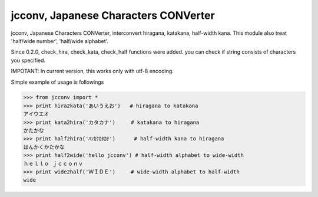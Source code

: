 *************************************
jcconv, Japanese Characters CONVerter
*************************************

.. image:: https://travis-ci.org/taichino/jcconv.svg :target: https://travis-ci.org/taichino/jcconv
.. image:: https://coveralls.io/repos/taichino/jcconv/badge.svg?service=github :target: https://coveralls.io/github/taichino/jcconv

jcconv, Japanese Characters CONVerter, interconvert hiragana, katakana, half-width kana.
This module also treat 'half/wide number', 'half/wide alphabet'.

Since 0.2.0, check_hira, check_kata, check_half functions were added.
you can check if string consists of characters you specified.

IMPOTANT: In current version, this works only with utf-8 encoding.

Simple example of usage is followings

.. code-block:: python

    >>> from jcconv import *
    >>> print hira2kata('あいうえお')   # hiragana to katakana
    アイウエオ
    >>> print kata2hira('カタカナ')     # katakana to hiragana
    かたかな
    >>> print half2hira('ﾊﾝｶｸｶﾀｶﾅ')      # half-width kana to hiragana
    はんかくかたかな
    >>> print half2wide('hello jcconv') # half-width alphabet to wide-width
    ｈｅｌｌｏ ｊｃｃｏｎｖ
    >>> print wide2half('ＷＩＤＥ')     # wide-width alphabet to half-width
    wide
